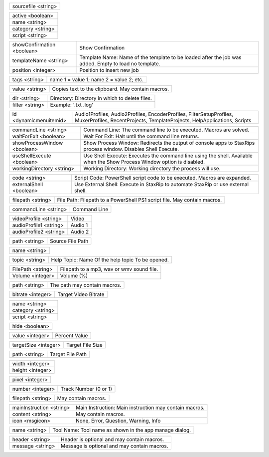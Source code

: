 .. option:: AddBatchJob

    Adds a batch job.

.. list-table::
    :widths: auto

    * - sourcefile <string>

.. option:: AddFilter

    Adds a filter at the end of the script.

.. list-table::
    :widths: auto

    * - active <boolean>
    * - name <string>
    * - category <string>
    * - script <string>

.. option:: AddJob

    Adds a job to the job list.

.. list-table::
    :widths: auto

    * - showConfirmation <boolean>
      - Show Confirmation
    * - templateName <string>
      - Template Name: Name of the template to be loaded after the job was added. Empty to load no template.
    * - position <integer>
      - Position to insert new job

.. option:: AddTags

    Adds tags to the container (works only with mkvmerge).

.. list-table::
    :widths: auto

    * - tags <string>
      - name 1 = value 1; name 2 = value 2; etc.

.. option:: CheckForUpdate

    Checks if a update is available.

.. option:: ClearJobs

    Clears the job list.

.. option:: CopyToClipboard

    Copies a string to the clipboard.

.. list-table::
    :widths: auto

    * - value <string>
      - Copies text to the clipboard. May contain macros.

.. option:: DeleteFiles

    Deletes files in a given directory.

.. list-table::
    :widths: auto

    * - dir <string>
      - Directory: Directory in which to delete files.
    * - filter <string>
      - Example: '.txt .log'

.. option:: DynamicMenuItem

    Placeholder for dynamically updated menu items.

.. list-table::
    :widths: auto

    * - id <dynamicmenuitemid>
      -  Audio1Profiles, Audio2Profiles, EncoderProfiles, FilterSetupProfiles, MuxerProfiles, RecentProjects, TemplateProjects, HelpApplications, Scripts

.. option:: ExecuteCommandLine

    Executes a command line. If Shell Execute is disabled then macros are passed in as environment variables.

.. list-table::
    :widths: auto

    * - commandLine <string>
      - Command Line: The command line to be executed. Macros are solved.
    * - waitForExit <boolean>
      - Wait For Exit: Halt until the command line returns.
    * - showProcessWindow <boolean>
      - Show Process Window: Redirects the output of console apps to StaxRips process window. Disables Shell Execute.
    * - useShellExecute <boolean>
      - Use Shell Execute: Executes the command line using the shell. Available when the Show Process Window option is disabled.
    * - workingDirectory <string>
      - Working Directory: Working directory the process will use.

.. option:: ExecutePowerShellScript

    Executes PowerShell script code.

.. list-table::
    :widths: auto

    * - code <string>
      - Script Code: PowerShell script code to be executed. Macros are expanded.
    * - externalShell <boolean>
      - Use External Shell: Execute in StaxRip to automate StaxRip or use external shell.

.. option:: ExecuteScriptFile

    Executes a PowerShell PS1 script file.

.. list-table::
    :widths: auto

    * - filepath <string>
      - File Path: Filepath to a PowerShell PS1 script file. May contain macros.

.. option:: Exit

    Exits StaxRip

.. option:: ImportVideoEncoderCommandLine

    Changes video encoder settings.

.. list-table::
    :widths: auto

    * - commandLine <string>
      - Command Line

.. option:: LoadProfile

    Loads a audio or video profile.

.. list-table::
    :widths: auto

    * - videoProfile <string>
      - Video
    * - audioProfile1 <string>
      - Audio 1
    * - audioProfile2 <string>
      - Audio 2

.. option:: LoadSourceFile

    Loads a source file.

.. list-table::
    :widths: auto

    * - path <string>
      - Source File Path

.. option:: LoadTemplate

    Loads a template.

.. list-table::
    :widths: auto

    * - name <string>

.. option:: OpenHelpTopic

    Opens a given help topic In the help browser.

.. list-table::
    :widths: auto

    * - topic <string>
      - Help Topic: Name Of the help topic To be opened.

.. option:: PlaySound

    Plays audio file.

.. list-table::
    :widths: auto

    * - FilePath <string>
      - Filepath to a mp3, wav or wmv sound file.
    * - Volume <integer>
      - Volume (%)

.. option:: ResetSettings

    Shows a dialog allowing to reset specific settings.

.. option:: SaveGIF

    Shows a Open File dialog to generate a short GIF.

.. option:: SaveMKVHDR

    Shows a Open File dialog to add the remaining HDR10 Metadata to a MKV file.

.. option:: SaveMTN

    Shows a Open File dialog to generate thumbnails using mtn engine

.. option:: SavePNG

    Shows a open file dialog to create a high quality PNG animation.

.. option:: SaveProject

    Saves the current project.

.. option:: SaveProjectAs

    Saves the current project.

.. option:: SaveProjectAsTemplate

    Saves the current project as template.

.. option:: SaveProjectPath

    Saves the current project at the specified path.

.. list-table::
    :widths: auto

    * - path <string>
      - The path may contain macros.

.. option:: SetBitrate

    Sets the target video bitrate in Kbps.

.. list-table::
    :widths: auto

    * - bitrate <integer>
      - Target Video Bitrate

.. option:: SetFilter

    Sets a filter replacing a existing filter of same category.

.. list-table::
    :widths: auto

    * - name <string>
    * - category <string>
    * - script <string>

.. option:: SetHideDialogsOption

    Sets the project option 'Hide dialogs asking to demux, source filter etc.'

.. list-table::
    :widths: auto

    * - hide <boolean>

.. option:: SetPercent

    Sets the bitrate according to the compressibility.

.. list-table::
    :widths: auto

    * - value <integer>
      - Percent Value

.. option:: SetSize

    Sets the target file size in MB.

.. list-table::
    :widths: auto

    * - targetSize <integer>
      - Target File Size

.. option:: SetTargetFile

    Sets the file path of the target file.

.. list-table::
    :widths: auto

    * - path <string>
      - Target File Path

.. option:: SetTargetImageSize

    Sets the target image size.

.. list-table::
    :widths: auto

    * - width <integer>
    * - height <integer>

.. option:: SetTargetImageSizeByPixel

    Sets the target image size by pixels (width x height).

.. list-table::
    :widths: auto

    * - pixel <integer>

.. option:: ShowAppsDialog

    Dialog to manage external tools.

.. option:: ShowAudioProfilesDialog

    Dialog to manage audio profiles.

.. list-table::
    :widths: auto

    * - number <integer>
      - Track Number (0 or 1)

.. option:: ShowBatchGenerateThumbnailsDialog

    Shows a dialog to generate thumbnails.

.. option:: ShowCodePreview

    Dialog to preview script code.

.. option:: ShowCropDialog

    Shows the crop dialog to crop borders.

.. option:: ShowDemuxTool

    Allows to use StaxRip's demuxing GUIs independently.

.. option:: ShowEncoderProfilesDialog

    Shows a dialog to manage video encoder profiles.

.. option:: ShowEventCommandsDialog

    Shows the Event Command dialog.

.. option:: ShowFileBrowserToOpenProject

    Shows a file browser to open a project file.

.. option:: ShowFilterProfilesDialog

    Dialog to configure AviSynth filter profiles.

.. option:: ShowFiltersEditor

    Dialog to edit filters.

.. option:: ShowFilterSetupProfilesDialog

    Dialog to configure filter setup profiles.

.. option:: ShowHardcodedSubtitleDialog

    Shows a dialog to add a hardcoded subtitle.

.. option:: ShowJobsDialog

    Dialog to manage batch jobs.

.. option:: ShowLogFile

    Shows the log file with the built-in log file viewer.

.. option:: ShowMainMenuEditor

    Dialog to configure the main menu.

.. option:: ShowMediaInfo

    Shows media info on a given file.

.. list-table::
    :widths: auto

    * - filepath <string>
      - May contain macros.

.. option:: ShowMediaInfoBrowse

    Shows a Open File dialog to show media info.

.. option:: ShowMediaInfoFolderViewDialog

    Presents MediaInfo of all files in a folder in a grid view.

.. option:: ShowMessageBox

    Shows a message box.

.. list-table::
    :widths: auto

    * - mainInstruction <string>
      - Main Instruction: Main instruction may contain macros.
    * - content <string>
      - May contain macros.
    * - icon <msgicon>
      -  None, Error, Question, Warning, Info

.. option:: ShowMkvInfo

    Shows a Open File dialog to open a file to be shown by the console tool mkvinfo.

.. option:: ShowMuxerProfilesDialog

    Dialog to manage Muxer profiles.

.. option:: ShowOpenSourceBatchFilesDialog

    Dialog to open a file batch source.

.. option:: ShowOpenSourceBlurayFolderDialog

    Dialog to open a Blu-ray folder source.

.. option:: ShowOpenSourceDialog

    Dialog to open source files.

.. option:: ShowOpenSourceMergeFilesDialog

    Dialog to open a merged files source.

.. option:: ShowOpenSourceSingleFileDialog

    Dialog to open a single file source.

.. option:: ShowOptionsDialog

    Dialog to configure project options.

.. option:: ShowPreview

    Dialog to preview or cut the video.

.. option:: ShowScriptInfo

    Shows script info using various console tools.

.. option:: ShowSettingsDialog

    Shows the settings dialog.

.. option:: ShowSizeMenuEditor

    Menu editor for the size menu.

.. option:: ShowVideoComparison

    Shows a dialog to compare different videos.

.. option:: Shutdown

    Shut down PC.

.. option:: Standby

    Standby PC.

.. option:: StartAutoCrop

    Crops borders automatically.

.. option:: StartCompCheck

    Starts the compressibility check.

.. option:: StartEncoding

    Creates a job and runs the job list.

.. option:: StartJobs

    Runs all active jobs of the job list.

.. option:: StartSmartCrop

    Crops borders automatically until the proper aspect ratio is found.

.. option:: StartTool

    Starts a tool by name as shown in the app manage dialog.

.. list-table::
    :widths: auto

    * - name <string>
      - Tool Name: Tool name as shown in the app manage dialog.

.. option:: TestAndDynamicFileCreation

    Development tests and creation of doc files.

.. option:: WriteLog

    Writes a log message to the log file.

.. list-table::
    :widths: auto

    * - header <string>
      - Header is optional and may contain macros.
    * - message <string>
      - Message is optional and may contain macros.

